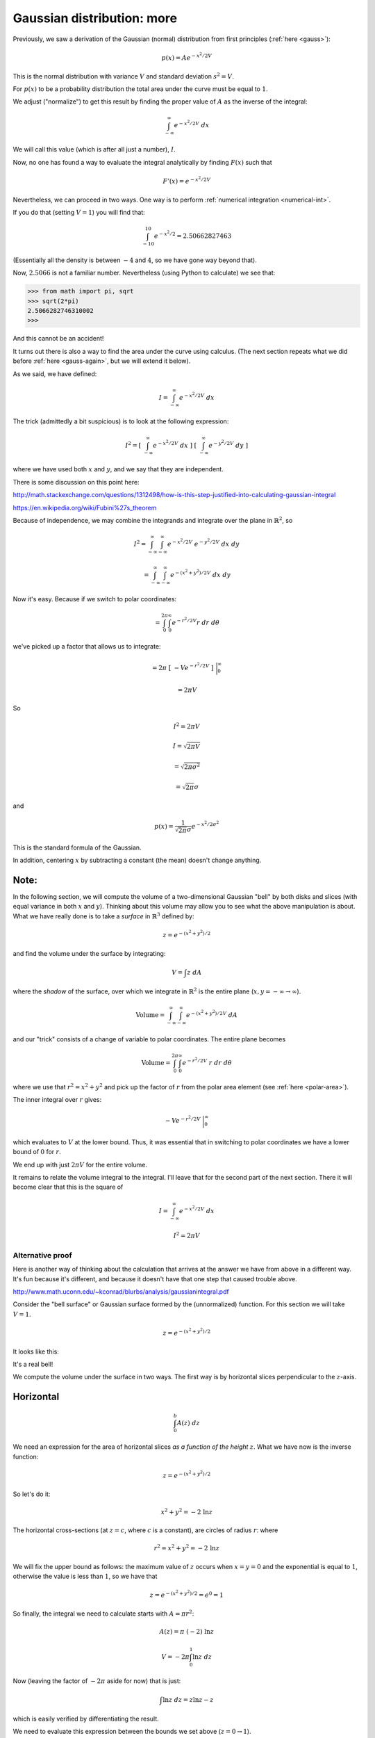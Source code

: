 .. _gauss-again2:

###########################
Gaussian distribution: more
###########################

Previously, we saw a derivation of the Gaussian (normal) distribution from first principles (:ref:`here <gauss>`):

.. math::

    p(x) = A e^{-x^2/2V}
    
This is the normal distribution with variance :math:`V` and standard deviation :math:`s^2 = V`.

For :math:`p(x)` to be a probability distribution the total area under the curve must be equal to :math:`1`.  

We adjust ("normalize") to get this result by finding the proper value of :math:`A` as the inverse of the integral:

.. math::

    \int_{-\infty}^{\infty} e^{-x^2/2V} \ dx
    
We will call this value (which is after all just a number), :math:`I`.

Now, no one has found a way to evaluate the integral analytically by finding :math:`F(x)` such that

.. math::

    F'(x) = e^{-x^2/2V}

Nevertheless, we can proceed in two ways.  One way is to perform :ref:`numerical integration <numerical-int>`.

If you do that (setting :math:`V=1`) you will find that:

.. math:: 

    \int_{-10}^{10} e^{-x^2/2} = 2.50662827463
    
(Essentially all the density is between :math:`-4` and :math:`4`, so we have gone way beyond that).

Now, :math:`2.5066` is not a familiar number.  Nevertheless (using Python to calculate) we see that:

>>> from math import pi, sqrt
>>> sqrt(2*pi)
2.5066282746310002
>>>

And this cannot be an accident!

It turns out there is also a way to find the area under the curve using calculus.  (The next section repeats what we did before :ref:`here <gauss-again>`, but we will extend it below).  

As we said, we have defined:

.. math::

    I = \int_{-\infty}^{\infty} e^{-x^2/2V} \ dx
    
The trick (admittedly a bit suspicious) is to look at the following expression:

.. math::

    I^2 = [ \ \int_{-\infty}^{\infty} e^{-x^2/2V} \ dx \ ] \ [ \  \int_{-\infty}^{\infty} e^{-y^2/2V} \ dy \ ]
    
where we have used both :math:`x` and :math:`y`, and we say that they are independent.  
    
There is some discussion on this point here:

http://math.stackexchange.com/questions/1312498/how-is-this-step-justified-into-calculating-gaussian-integral

https://en.wikipedia.org/wiki/Fubini%27s_theorem

Because of independence, we may combine the integrands and integrate over the plane in :math:`\mathbb{R}^2`, so

.. math::

    I^2 = \int_{-\infty}^{\infty} \int_{-\infty}^{\infty} e^{-x^2/2V} \ e^{-y^2/2V} \ dx \ dy

    = \int_{-\infty}^{\infty} \int_{-\infty}^{\infty} e^{-(x^2+y^2)/2V} \ dx \ dy

Now it's easy.  Because if we switch to polar coordinates:

.. math::

    = \int_{0}^{2 \pi} \int_{0}^{\infty} e^{-r^2/2V} r \ dr \ d\theta
    
we've picked up a factor that allows us to integrate:

.. math::

    = 2 \pi \ [ \ -V  e^{-r^2/2V}  \ ] \ \bigg |_{0}^{\infty}
    
    = 2 \pi V

So

.. math::
     
    I^2 = 2 \pi V
    
    I = \sqrt{2 \pi V}
    
    = \sqrt{2 \pi \sigma^2}
    
    = \sqrt{2 \pi} \sigma

and

.. math::

    p(x) = \frac{1}{\sqrt{2 \pi} \sigma} e^{-x^2/2\sigma^2}

This is the standard formula of the Gaussian.

In addition, centering :math:`x` by subtracting a constant (the mean) doesn't change anything.

+++++
Note:
+++++

In the following section, we will compute the volume of a two-dimensional Gaussian "bell" by both disks and slices (with equal variance in both :math:`x` and :math:`y`).  Thinking about this volume may allow you to see what the above manipulation is about.  What we have really done is to take a *surface* in :math:`\mathbb{R}^3` defined by:

.. math::

    z = e^{-(x^2 + y^2)/2}

and find the volume under the surface by integrating:

.. math::

    V = \int z \ dA

where the *shadow* of the surface, over which we integrate in :math:`\mathbb{R}^2` is the entire plane (:math:`x,y = -\infty \rightarrow \infty`).

.. math::

    \text{Volume} = \int_{-\infty}^{\infty} \int_{-\infty}^{\infty} e^{-(x^2 + y^2)/2V} \ dA

and our "trick" consists of a change of variable to polar coordinates.  The entire plane becomes

.. math::

    \text{Volume} = \int_0^{2 \pi} \int_{0}^{\infty} e^{-r^2/2V} \ r \ dr \ d \theta 

where we use that :math:`r^2 = x^2 + y^2` and pick up the factor of :math:`r` from the polar area element (see :ref:`here <polar-area>`).

The inner integral over :math:`r` gives:

.. math::

    -V  e^{-r^2/2V} \ \bigg |_0^{\infty}

which evaluates to :math:`V` at the lower bound.  Thus, it was essential that in switching to polar coordinates we have a lower bound of :math:`0` for :math:`r`.

We end up with just :math:`2 \pi V` for the entire volume.

It remains to relate the volume integral to the integral.  I'll leave that for the second part of the next section.  There it will become clear that this is the square of 

.. math::

    I = \int_{-\infty}^{\infty} e^{-x^2/2V} \ dx
    
    I^2 = 2 \pi V

=================
Alternative proof
=================

Here is another way of thinking about the calculation that arrives at the answer we have from above in a different way.  It's fun because it's different, and because it doesn't have that one step that caused trouble above.

http://www.math.uconn.edu/~kconrad/blurbs/analysis/gaussianintegral.pdf

Consider the "bell surface" or Gaussian surface formed by the (unnormalized) function.  For this section we will take :math:`V=1`.

.. math::

    z = e^{-(x^2 + y^2)/2}

It looks like this:

.. image:: /figs/gaussian-surface.png
   :scale: 50 %

It's a real bell!

We compute the volume under the surface in two ways.  The first way is by horizontal slices perpendicular to the :math:`z`-axis.

++++++++++
Horizontal
++++++++++

.. math::

    \int_0^b A(z) \ dz

We need an expression for the area of horizontal slices *as a function of the height* :math:`z`.  What we have now is the inverse function:

.. math::

    z = e^{-(x^2 + y^2)/2}

So let's do it:

.. math::

    x^2 + y^2 = -2 \ \ln z

The horizontal cross-sections (at :math:`z = c`, where :math:`c` is a constant), are circles of radius :math:`r`: where

.. math::

    r^2 = x^2 + y^2 = -2 \ \ln z

We will fix the upper bound as follows:  the maximum value of :math:`z` occurs when :math:`x=y=0` and the exponential is equal to :math:`1`, otherwise the value is less than :math:`1`, so we have that 

.. math::

    z = e^{-(x^2 + y^2)/2} = e^0 = 1

So finally, the integral we need to calculate starts with :math:`A = \pi r^2`:

.. math::

    A(z) = \pi \ (-2) \ \ln z

    V = -2 \pi \int_0^1 \ln z \ dz
    
Now (leaving the factor of :math:`-2 \pi` aside for now) that is just:

.. math::

    \int \ln z \ dz = z \ln z - z

which is easily verified by differentiating the result.

We need to evaluate this expression between the bounds we set above (:math:`z=0 \rightarrow 1`).

At the lower bound of :math:`z=0`, clearly the second term is zero.
  
The first term is :math:`z \ \ln z`.  To evaluate:

.. math::

    \lim_{z \rightarrow 0+}  z \ \ln z 

we use L'Hopital's :ref:`rule <LHopital>`.  

.. math::

    z \ \ln z = \frac{z}{1/\ln z}

As :math:`z \rightarrow 0+`, the numerator is just zero and the denominator is :math:`1/-\infty = 0` so by the rule, we compute the derivatives:

.. math::

    \frac{1}{1/(1/z)} = z

And this limit is equal to zero so we have just zero for the whole expression at the lower bound.

At the upper bound, the first term is zero and the second is equal to :math:`-1`.

Remembering the extra factor, we have finally just :math:`(-2 \pi)(-1) = 2 \pi`.

++++++++
Vertical
++++++++

The other way is vertical slices.  First, recall our definition:

.. math::

    I = \int_{-\infty}^{\infty} e^{-x^2/2} \ dx

(Again, :math:`I` is what we're looking for.  It is *just a number*).  So

.. math::

    z = e^{-(x^2 + y^2)/2}

If we take slices perpendicular to the :math:`x`-axis (with :math:`x =` constant for any particular slice), the area of each slice is

.. math::

    A(x) = \int_{-\infty}^{\infty} e^{-(x^2 + y^2)/2} \ dy

since :math:`x` is a constant we have

.. math::

    = e^{-x^2/2} \ \int_{-\infty}^{\infty} e^{-y^2/2} \ dy = e^{-x^2/2} \ I

Now we add up all the little slices to find the volume, which is

.. math::

    V =  \int_{-\infty}^{\infty} I e^{-x^2/2} \ dx

but :math:`I` is *just a number*, so

.. math::

    =  I \int_{-\infty}^{\infty} e^{-x^2/2} \ dx

    = I^2

Now we have two different expressions for the same volume, which must be equal to each other.  Thus:

.. math::

    2 \pi = I^2

    I = \sqrt{2 \pi}

There are eight other proofs in the reference given above.  I'd like to do one more.

==============
Gamma function
==============

The Gamma function is:

.. math::

    \Gamma(x) = \int_0^{\infty} t^{x-1} e^{-t} \ dt

A bit more about it :ref:`here <gamma>` and here:

https://en.wikipedia.org/wiki/Gamma_function

For integer :math:`n`

.. math::

    \Gamma(n) = (n-1)!

Here is one important property of the gamma function that is easily proved using integration by parts:

.. math::

    \Gamma (x+1) = x \Gamma(x)

So this function is like the factorial, but it generalizes to non-integer values of :math:`x`, and it's offset by :math:`1`.

A second property that I got from the reference above, but have to investigate in more detail is:

.. math::
    
    \frac{\Gamma(x) \Gamma(y)}{\Gamma (x+y)} = \int_0^1 t^{x-1}(1-t)^{y-1} \ dt

++++++++++++++++++
Trick with x = 1/2
++++++++++++++++++

In any case, using this last equation, set

.. math::

    x = y = \frac{1}{2}

then

.. math::

    [ \ \Gamma(\frac{1}{2}) \ ]^2 = \int_0^1 \frac{1}{\sqrt{t(1-t)}} \ dt

Now, from the standard gamma function definition:

.. math::

    \Gamma(x) = \int_0^{\infty} t^{x-1} e^{-t} \ dt
    
    \Gamma(\frac{1}{2}) = \int_0^{\infty} \frac{1}{\sqrt{t}} e^{-t} \ dt

Substitute :math:`\sqrt{t} = x`, so then :math:`t = x^2` and :math:`dt = 2 x \ dx`, and

.. math::

    \Gamma(\frac{1}{2}) = \int_0^{\infty} \frac{1}{x} e^{-x^2} \ 2 x \ dx
    
    = 2 \int_0^{\infty} e^{-x^2} \ dx

++++++++++
Defining J
++++++++++

This integral is related to what we called :math:`I` before.  

Recall:

.. math::

    I = \int_{-\infty}^{\infty} e^{-x^2/2} \ dx

Two differences are the bounds on the integral and the factor of :math:`1/2` in the exponent.  Define 

.. math::

    J = \int_{-\infty}^{\infty} e^{-x^2} \ dx

And since :math:`J` is an *even* function, we have that

.. math::

    J = 2 \int_{0}^{\infty} e^{-x^2} \ dx

which is exactly what we had above.  Therefore:

.. math::

    \Gamma(\frac{1}{2}) = J
    
    [ \ \Gamma(\frac{1}{2}) \ ]^2 = J^2

So then

.. math::
    
    J^2 = \int_0^1 \frac{1}{\sqrt{t(1-t)}} \ dt

+++++++++++++++
Second integral
+++++++++++++++

To do this last integral, substitute:

.. math::

    t = \sin^2 \theta
    
    dt = 2 \sin \theta \cos \theta \ d \theta
    
    \sqrt{t(1-t)} = \sqrt{t} \ \sqrt{1-t} = \sin \theta \cos \theta
    
So the integral is simply :math:`2 \theta` (!!!)  What are the bounds?

.. math::

    t = 0 \Rightarrow \sin^2 \theta = 0 \Rightarrow \theta = 0
    
    t = 1 \Rightarrow \sin^2 \theta = 1 \Rightarrow \theta = \frac{\pi}{2}
    
The final value is just :math:`\pi`.  So:

.. math::

    J^2 = \int_0^1 \frac{1}{\sqrt{t(1-t)}} \ dt = \pi
        
    J = \sqrt{\pi}

++++++++++++++++
Relating I and J
++++++++++++++++

To finish up, we need to determine the relationship between:

.. math::

    I = \int_{-\infty}^{\infty} e^{-x^2/2} \ dx

and

.. math::
    
    J = \int_{-\infty}^{\infty} e^{-x^2} \ dx

We just do a simple substitution:

.. math::

    u = \frac{x}{\sqrt{2}}
    
    \sqrt{2} \ du = dx
    
    I = \int_{-\infty}^{\infty} e^{-u^2} \ \sqrt{2} \ du
    
    = \sqrt{2} \ J

Hence:

.. math::

    I = \sqrt{2} \ J = \sqrt{2} \ \sqrt{\pi} = \sqrt{2 \pi}

Note:  in the reference they define :math:`J` as the integral from :math:`0 \rightarrow \infty`.  Since :math:`J` is also an even function, this :math:`J` is twice theirs.


    